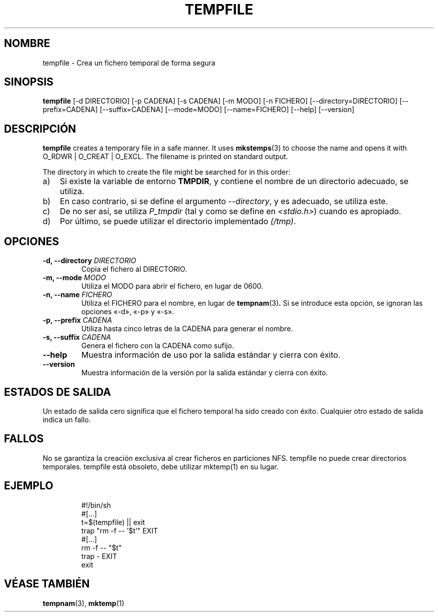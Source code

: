 .\" -*- nroff -*-
.\"*******************************************************************
.\"
.\" This file was generated with po4a. Translate the source file.
.\"
.\"*******************************************************************
.TH TEMPFILE 1 "27 de junio de 2012" Debian 
.SH NOMBRE
tempfile \- Crea un fichero temporal de forma segura
.SH SINOPSIS
\fBtempfile\fP [\-d DIRECTORIO] [\-p CADENA] [\-s CADENA] [\-m MODO] [\-n FICHERO]
[\-\-directory=DIRECTORIO] [\-\-prefix=CADENA] [\-\-suffix=CADENA] [\-\-mode=MODO]
[\-\-name=FICHERO] [\-\-help] [\-\-version]
.SH DESCRIPCIÓN
.PP
\fBtempfile\fP creates a temporary file in a safe manner.  It uses
\fBmkstemps\fP(3)  to choose the name and opens it with O_RDWR | O_CREAT |
O_EXCL.  The filename is printed on standard output.
.PP
The directory in which to create the file might be searched for in this
order:
.TP  3
a)
Si existe la variable de entorno \fBTMPDIR\fP, y contiene el nombre de un
directorio adecuado, se utiliza.
.TP 
b)
En caso contrario, si se define el argumento \fI\-\-directory\fP, y es adecuado,
se utiliza este.
.TP 
c)
De no ser así, se utiliza \fIP_tmpdir\fP (tal y como se define en
\fI<stdio.h>\fP) cuando es apropiado.
.TP 
d)
Por último, se puede utilizar el directorio implementado \fI(/tmp)\fP.
.SH OPCIONES
.TP 
\fB\-d, \-\-directory \fP\fIDIRECTORIO\fP
Copia el fichero al DIRECTORIO.
.TP 
\fB\-m, \-\-mode \fP\fIMODO\fP
Utiliza el MODO para abrir el fichero, en lugar de 0600.
.TP 
\fB\-n, \-\-name \fP\fIFICHERO\fP
Utiliza el FICHERO para el nombre, en lugar de \fBtempnam\fP(3)\fB.\fP Si se
introduce esta opción, se ignoran las opciones «\-d», «\-p» y «\-s».
.TP 
\fB\-p, \-\-prefix \fP\fICADENA\fP
Utiliza hasta cinco letras de la CADENA para generar el nombre.
.TP 
\fB\-s, \-\-suffix \fP\fICADENA\fP
Genera el fichero con la CADENA como sufijo.
.TP 
\fB\-\-help\fP
Muestra información de uso por la salida estándar y cierra con éxito.
.TP 
\fB\-\-version\fP
Muestra información de la versión por la salida estándar y cierra con éxito.
.SH "ESTADOS DE SALIDA"
Un estado de salida cero significa que el fichero temporal ha sido creado
con éxito. Cualquier otro estado de salida indica un fallo.
.SH FALLOS
No se garantiza la creación exclusiva al crear ficheros en particiones
NFS. tempfile no puede crear directorios temporales. tempfile está obsoleto,
debe utilizar mktemp(1) en su lugar.
.SH EJEMPLO

.RS
.nf
#!/bin/sh
#[...]
t=$(tempfile) || exit
trap "rm \-f \-\- '$t'" EXIT
#[...]
rm \-f \-\- "$t"
trap \- EXIT
exit
.fi
.SH "VÉASE TAMBIÉN"
\fBtempnam\fP(3), \fBmktemp\fP(1)
